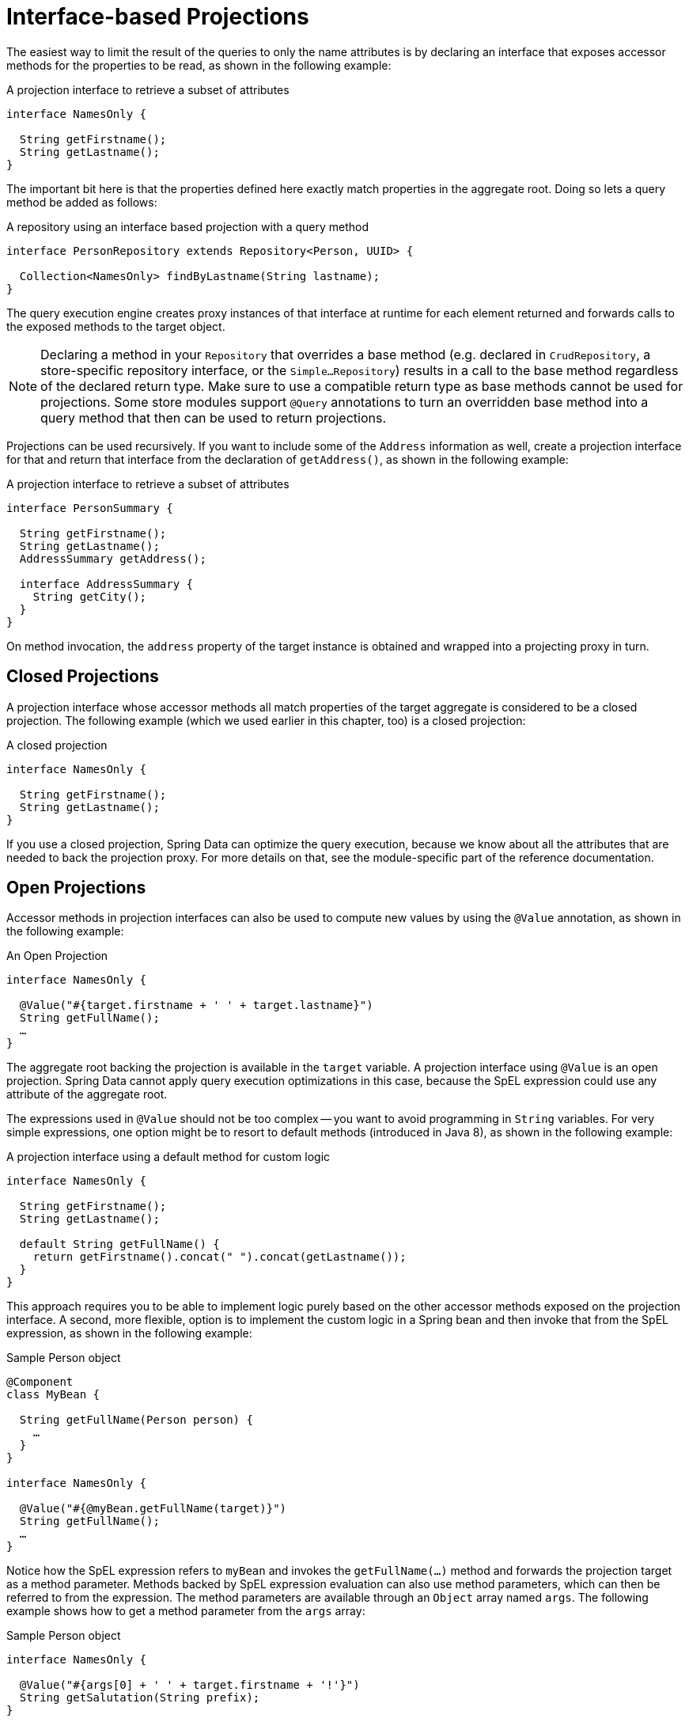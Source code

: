ifndef::projection-collection[]
:projection-collection: Collection
endif::[]

[[projections.interfaces]]
= Interface-based Projections

The easiest way to limit the result of the queries to only the name attributes is by declaring an interface that exposes accessor methods for the properties to be read, as shown in the following example:

.A projection interface to retrieve a subset of attributes
[source,java]
----
interface NamesOnly {

  String getFirstname();
  String getLastname();
}
----

The important bit here is that the properties defined here exactly match properties in the aggregate root.
Doing so lets a query method be added as follows:

.A repository using an interface based projection with a query method
[source,java,subs="+attributes"]
----
interface PersonRepository extends Repository<Person, UUID> {

  {projection-collection}<NamesOnly> findByLastname(String lastname);
}
----

The query execution engine creates proxy instances of that interface at runtime for each element returned and forwards calls to the exposed methods to the target object.

NOTE: Declaring a method in your `Repository` that overrides a base method (e.g. declared in  `CrudRepository`, a store-specific repository interface, or the `Simple…Repository`) results in a call to the base method regardless of the declared return type.
Make sure to use a compatible return type as base methods cannot be used for projections.
Some store modules support `@Query` annotations to turn an overridden base method into a query method that then can be used to return projections.

[[projections.interfaces.nested]]
Projections can be used recursively.
If you want to include some of the `Address` information as well, create a projection interface for that and return that interface from the declaration of `getAddress()`, as shown in the following example:

.A projection interface to retrieve a subset of attributes
[source,java]
----
interface PersonSummary {

  String getFirstname();
  String getLastname();
  AddressSummary getAddress();

  interface AddressSummary {
    String getCity();
  }
}
----

On method invocation, the `address` property of the target instance is obtained and wrapped into a projecting proxy in turn.

[[projections.interfaces.closed]]
== Closed Projections

A projection interface whose accessor methods all match properties of the target aggregate is considered to be a closed projection.
The following example (which we used earlier in this chapter, too) is a closed projection:

.A closed projection
[source,java]
----
interface NamesOnly {

  String getFirstname();
  String getLastname();
}
----

If you use a closed projection, Spring Data can optimize the query execution, because we know about all the attributes that are needed to back the projection proxy.
For more details on that, see the module-specific part of the reference documentation.

[[projections.interfaces.open]]
== Open Projections

Accessor methods in projection interfaces can also be used to compute new values by using the `@Value` annotation, as shown in the following example:

[[projections.interfaces.open.simple]]
.An Open Projection
[source,java]
----
interface NamesOnly {

  @Value("#{target.firstname + ' ' + target.lastname}")
  String getFullName();
  …
}
----

The aggregate root backing the projection is available in the `target` variable.
A projection interface using `@Value` is an open projection.
Spring Data cannot apply query execution optimizations in this case, because the SpEL expression could use any attribute of the aggregate root.

The expressions used in `@Value` should not be too complex -- you want to avoid programming in `String` variables.
For very simple expressions, one option might be to resort to default methods (introduced in Java 8), as shown in the following example:

[[projections.interfaces.open.default]]
.A projection interface using a default method for custom logic
[source,java]
----
interface NamesOnly {

  String getFirstname();
  String getLastname();

  default String getFullName() {
    return getFirstname().concat(" ").concat(getLastname());
  }
}
----

This approach requires you to be able to implement logic purely based on the other accessor methods exposed on the projection interface.
A second, more flexible, option is to implement the custom logic in a Spring bean and then invoke that from the SpEL expression, as shown in the following example:

[[projections.interfaces.open.bean-reference]]
.Sample Person object
[source,java]
----
@Component
class MyBean {

  String getFullName(Person person) {
    …
  }
}

interface NamesOnly {

  @Value("#{@myBean.getFullName(target)}")
  String getFullName();
  …
}
----

Notice how the SpEL expression refers to `myBean` and invokes the `getFullName(…)` method and forwards the projection target as a method parameter.
Methods backed by SpEL expression evaluation can also use method parameters, which can then be referred to from the expression.
The method parameters are available through an `Object` array named `args`.
The following example shows how to get a method parameter from the `args` array:

.Sample Person object
[source,java]
----
interface NamesOnly {

  @Value("#{args[0] + ' ' + target.firstname + '!'}")
  String getSalutation(String prefix);
}
----

Again, for more complex expressions, you should use a Spring bean and let the expression invoke a method, as described  <<projections.interfaces.open.bean-reference,earlier>>.

[[projections.interfaces.nullable-wrappers]]
== Nullable Wrappers

Getters in projection interfaces can make use of nullable wrappers for improved null-safety.
Currently supported wrapper types are:

* `java.util.Optional`
* `com.google.common.base.Optional`
* `scala.Option`
* `io.vavr.control.Option`

.A projection interface using nullable wrappers
[source,java]
----
interface NamesOnly {

  Optional<String> getFirstname();
}
----

If the underlying projection value is not `null`, then values are returned using the present-representation of the wrapper type.
In case the backing value is `null`, then the getter method returns the empty representation of the used wrapper type.

